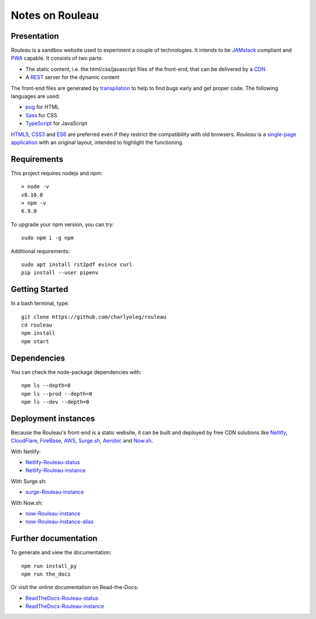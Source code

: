 ================
Notes on Rouleau
================


Presentation
============

*Rouleau* is a sandbox website used to experiment a couple of technologies. It intends to be JAMstack_ compliant and PWA_ capable. It consists of two parts:

- The static content, i.e. the html/css/javascript files of the front-end, that can be delivered by a CDN_
- A REST_ server for the dynamic content

The front-end files are generated by transpilation_ to help to find bugs early and get proper code. The following languages are used:

- pug_ for HTML
- Sass_ for CSS
- TypeScript_ for JavaScript

HTML5_, CSS3_ and ES6_ are preferred even if they restrict the compatibility with old browsers. *Rouleau* is a `single-page application`_ with an original layout, intended to highlight the functioning.

.. _JAMstack : https://jamstack.org/
.. _PWA : https://en.wikipedia.org/wiki/Progressive_web_applications
.. _CDN : https://en.wikipedia.org/wiki/Content_delivery_network
.. _transpilation : https://en.wikipedia.org/wiki/Source-to-source_compiler
.. _REST : https://swagger.io/specification/
.. _pug : https://pugjs.org
.. _Sass : https://sass-lang.com/
.. _TypeScript : https://www.typescriptlang.org/
.. _HTML5 : https://www.w3.org/TR/html5/
.. _CSS3 : https://developer.mozilla.org/en-US/docs/Web/CSS/CSS3
.. _ES6 : http://es6-features.org
.. _`single-page application` : https://en.wikipedia.org/wiki/Single-page_application


Requirements
============

This project requires nodejs and npm::

  > node -v
  v8.10.0
  > npm -v
  6.9.0


To upgrade your npm version, you can try::

  sudo npm i -g npm


Additional requirements::

  sudo apt install rst2pdf evince curl
  pip install --user pipenv


Getting Started
===============

In a bash terminal, type::

  git clone https://github.com/charlyoleg/rouleau
  cd rouleau
  npm install
  npm start


Dependencies
============

You can check the node-package dependencies with::

  npm ls --depth=0
  npm ls --prod --depth=0
  npm ls --dev --depth=0


Deployment instances
====================

Because the Rouleau's front-end is a static website, it can be built and deployed by free CDN solutions like Netlify_, CloudFlare_, FireBase_, AWS_, Surge.sh_, Aerobic_ and Now.sh_.

.. _Netlify : https://www.netlify.com/
.. _CloudFlare : https://www.cloudflare.com/
.. _FireBase : https://firebase.google.com/
.. _AWS : https://aws.amazon.com/getting-started/tutorials/deploy-react-app-cicd-amplify/
.. _Surge.sh : https://surge.sh/
.. _Aerobic : https://www.aerobatic.com/
.. _Now.sh : https://zeit.co/now


With Netlify:

- Netlify-Rouleau-status_
- Netlify-Rouleau-instance_

.. _Netlify-Rouleau-status : https://app.netlify.com/sites/focused-noether-cb58af/overview
.. _Netlify-Rouleau-instance : https://focused-noether-cb58af.netlify.com/

With Surge.sh:

- surge-Rouleau-instance_

.. _surge-Rouleau-instance : http://crowded-ice.surge.sh/

With Now.sh:

- now-Rouleau-instance_
- now-Rouleau-instance-alias_

.. _now-Rouleau-instance : https://dist-qbsupg3ph.now.sh/
.. _now-Rouleau-instance-alias : https://dist.charlyoleg.now.sh/


Further documentation
=====================

To generate and view the documentation::

  npm run install_py
  npm run the_docs

Or visit the online documentation on Read-the-Docs:

- ReadTheDocs-Rouleau-status_
- ReadTheDocs-Rouleau-instance_

.. _ReadTheDocs-Rouleau-status : https://readthedocs.org/projects/rouleau/
.. _ReadTheDocs-Rouleau-instance : https://rouleau.readthedocs.io/en/latest/

